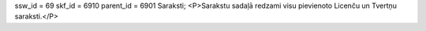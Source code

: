 ssw_id = 69skf_id = 6910parent_id = 6901Saraksti;<P>Sarakstu sadaļā redzami visu pievienoto Licenču un Tvertņu saraksti.</P>